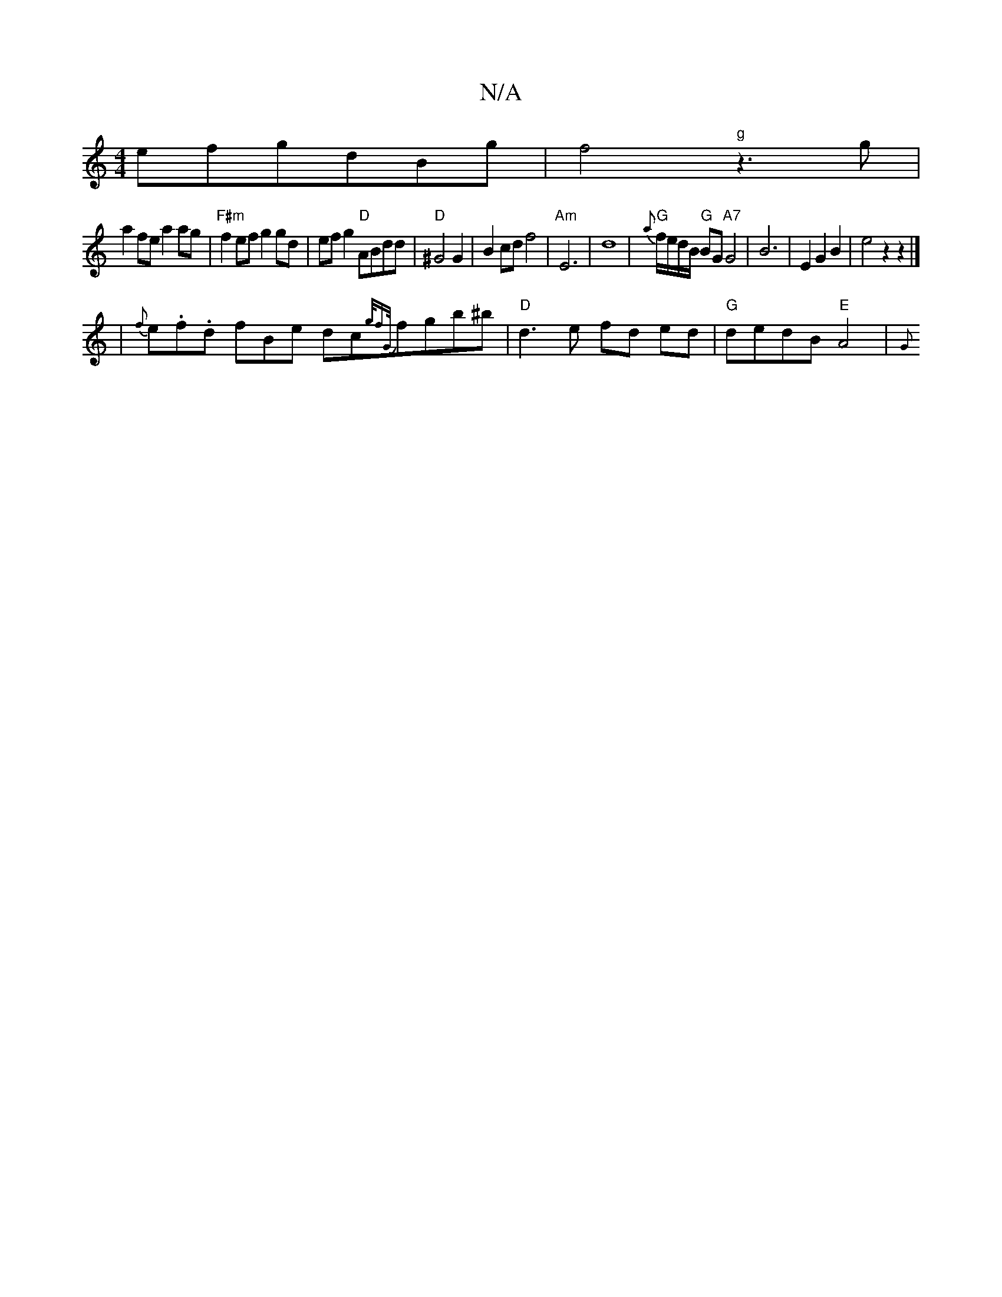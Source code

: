 X:1
T:N/A
M:4/4
R:N/A
K:Cmajor
efgdBg|f4"g"z3g|
a2fe a2ag|"F#m"f2ef g2gd|efg2 "D"ABdd|"D"^G4 G2 | B2 cdf4 | "Am"E6|d8|"G"{a}f/e/d/B/ "G"BG"A7"G4|B6-|E2G2 B2| e4z2 z2 |]
|{f}e.f.d fBe dc{g/2fG/}fgb^b | "D"d3e fd ed|"G"dedB "E"A4|{G}